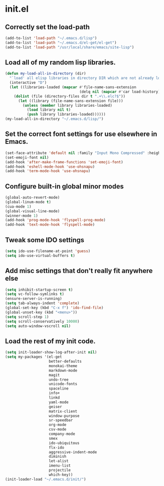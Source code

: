 
* init.el

** Correctly set the load-path
#+BEGIN_SRC emacs-lisp
(add-to-list 'load-path "~/.emacs.d/lisp")
(add-to-list 'load-path "~/.emacs.d/el-get/el-get")
(add-to-list 'load-path "/usr/local/share/emacs/site-lisp")
#+END_SRC

** Load all of my random lisp libraries.
#+BEGIN_SRC emacs-lisp
(defun my-load-all-in-directory (dir)
  "`load' all elisp libraries in directory DIR which are not already loaded."
  (interactive "D")
  (let ((libraries-loaded (mapcar #'file-name-sans-extension
                                  (delq nil (mapcar #'car load-history)))))
    (dolist (file (directory-files dir t ".+\\.elc?$"))
      (let ((library (file-name-sans-extension file)))
        (unless (member library libraries-loaded)
          (load library nil t)
          (push library libraries-loaded))))))
(my-load-all-in-directory "~/.emacs.d/lisp/")
#+END_SRC

** Set the correct font settings for use elsewhere in Emacs.
#+BEGIN_SRC emacs-lisp
(set-face-attribute 'default nil :family "Input Mono Compressed" :height 98)
(set-emoji-font nil)
(add-hook 'after-make-frame-functions 'set-emoji-font)
(add-hook 'eshell-mode-hook 'use-ohsnapu)
(add-hook 'term-mode-hook 'use-ohsnapu)
#+END_SRC

** Configure built-in global minor modes
#+BEGIN_SRC emacs-lisp
(global-auto-revert-mode)
(global-linum-mode t)
(cua-mode 1)
(global-visual-line-mode)
(winner-mode 1)
(add-hook 'prog-mode-hook 'flyspell-prog-mode)
(add-hook 'text-mode-hook 'flyspell-mode)
#+END_SRC

** Tweak some IDO settings
#+BEGIN_SRC emacs-lisp
(setq ido-use-filename-at-point 'guess)
(setq ido-use-virtual-buffers t)
#+END_SRC

** Add misc settings that don't really fit anywhere else
#+BEGIN_SRC emacs-lisp
(setq inhibit-startup-screen t)
(setq vc-follow-symlinks t)
(ensure-server-is-running)
(setq tab-always-indent 'complete)
(global-set-key (kbd "C-x f") 'ido-find-file)
(global-unset-key (kbd "<menu>"))
(setq scroll-step 1)
(setq scroll-conservatively 10000)
(setq auto-window-vscroll nil)
#+END_SRC
** Load the rest of my init code.
#+BEGIN_SRC emacs-lisp
(setq init-loader-show-log-after-init nil)
(setq my-packages '(el-get
                    better-defaults
                    monokai-theme
                    markdown-mode
                    magit
                    undo-tree
                    unicode-fonts
                    spaceline
                    info+
                    linkd
                    yaml-mode
                    geiser
                    matrix-client 
                    window-purpose
                    sr-speedbar
                    org-mode
                    csv-mode 
                    company-mode
                    smex
                    ido-ubiquitous
                    flx-ido
                    aggressive-indent-mode
                    diminish
                    let-alist
                    imenu-list
                    projectile
                    which-key))
(init-loader-load "~/.emacs.d/init/")
#+END_SRC

